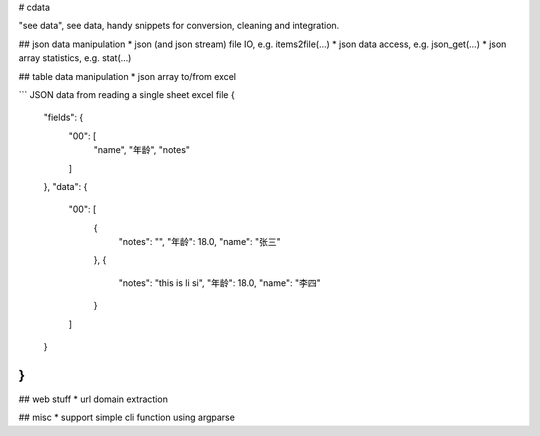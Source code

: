# cdata

"see data", see data, handy snippets for conversion, cleaning and integration.


## json data manipulation
* json (and json stream) file IO, e.g.  items2file(...)
* json data access, e.g. json_get(...)
* json array statistics, e.g. stat(...)

.. code-block:: python
  from cdata.core import any2utf8
  the_input = {"hello": u"世界"}
  the_output = any2utf8(the_input)
  logging.info((the_input, the_output))


## table data manipulation
* json array to/from excel

.. code-block:: python
  import json
  from cdata.table import excel2json,json2excel
  filename = "test.xls"
  items = [{"first":"hello", "last":"world" }]
  json2excel(items, ["first","last"], filename)
  ret = excel2json(filename)
  print json.dumps(ret)

```
JSON data from reading a single sheet excel file
{
    "fields": {
        "00": [
            "name",
            "年龄",
            "notes"
        ]
    },
    "data": {
        "00": [
            {
                "notes": "",
                "年龄": 18.0,
                "name": "张三"
            },
            {
                "notes": "this is li si",
                "年龄": 18.0,
                "name": "李四"
            }
        ]
    }
}
```

## web stuff
* url domain extraction

## misc
* support simple cli function using argparse
